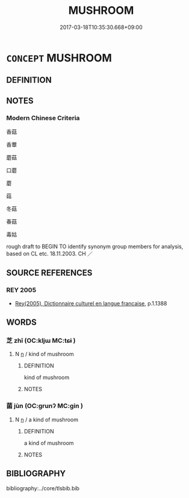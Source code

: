 # -*- mode: mandoku-tls-view -*-
#+TITLE: MUSHROOM
#+DATE: 2017-03-18T10:35:30.668+09:00        
#+STARTUP: content
* =CONCEPT= MUSHROOM
:PROPERTIES:
:CUSTOM_ID: uuid-5a419c4c-2508-482a-86d0-5378ca825d37
:TR_ZH: 蘑菇
:END:
** DEFINITION



** NOTES

*** Modern Chinese Criteria
香菇

香蕈

蘑菇

口蘑

蘑

菇

冬菇

春菇

毒姑

rough draft to BEGIN TO identify synonym group members for analysis, based on CL etc. 18.11.2003. CH ／

** SOURCE REFERENCES
*** REY 2005
 - [[cite:REY-2005][Rey(2005), Dictionnaire culturel en langue francaise]], p.1.1388

** WORDS
   :PROPERTIES:
   :VISIBILITY: children
   :END:
*** 芝 zhī (OC:kljɯ MC:tɕɨ )
:PROPERTIES:
:CUSTOM_ID: uuid-c9c1d05f-f21b-4e66-b376-f49c6a8004a3
:Char+: 芝(140,4/10) 
:GY_IDS+: uuid-e2608bcd-78aa-4b1d-a740-18789af8c005
:PY+: zhī     
:OC+: kljɯ     
:MC+: tɕɨ     
:END: 
**** N [[tls:syn-func::#uuid-8717712d-14a4-4ae2-be7a-6e18e61d929b][n]] / kind of mushroom
:PROPERTIES:
:CUSTOM_ID: uuid-9707aff7-3695-468e-afbd-a87a1ebf51ee
:END:
****** DEFINITION

kind of mushroom

****** NOTES

*** 菌 jùn (OC:ɡrunʔ MC:gin )
:PROPERTIES:
:CUSTOM_ID: uuid-8f507787-c7cf-45e5-a3e7-8ec8afa205ff
:Char+: 菌(140,8/14) 
:GY_IDS+: uuid-5a627738-6e77-441b-b163-da14e70505ae
:PY+: jùn     
:OC+: ɡrunʔ     
:MC+: gin     
:END: 
**** N [[tls:syn-func::#uuid-8717712d-14a4-4ae2-be7a-6e18e61d929b][n]] / a kind of mushroom
:PROPERTIES:
:CUSTOM_ID: uuid-bd2a2bff-6cc2-43a1-9901-f6e057a0801e
:END:
****** DEFINITION

a kind of mushroom

****** NOTES

** BIBLIOGRAPHY
bibliography:../core/tlsbib.bib
